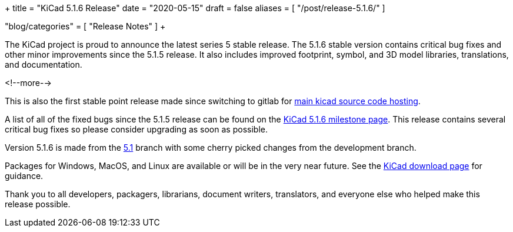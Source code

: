 +++
title = "KiCad 5.1.6 Release"
date = "2020-05-15"
draft = false
aliases = [
    "/post/release-5.1.6/"
]

"blog/categories" = [
    "Release Notes"
]
+++

The KiCad project is proud to announce the latest series 5 stable
release.  The 5.1.6 stable version contains critical bug fixes and
other minor improvements since the 5.1.5 release.  It also includes
improved footprint, symbol, and 3D model libraries, translations,
and documentation.

<!--more-->

This is also the first stable point release made since switching to
gitlab for https://gitlab.com/kicad[main kicad source code hosting].

A list of all of the fixed bugs since the 5.1.5 release can be found
on the https://gitlab.com/groups/kicad/code/-/milestones/1[KiCad 5.1.6
milestone page].  This release contains several critical bug fixes so
please consider upgrading as soon as possible.

Version 5.1.6 is made from the
https://gitlab.com/kicad/code/kicad/-/commits/5.1/[5.1] branch with
some cherry picked changes from the development branch.

Packages for Windows, MacOS, and Linux are available or will be
in the very near future.  See the
link:/download[KiCad download page] for guidance.

Thank you to all developers, packagers, librarians, document writers,
translators, and everyone else who helped make this release possible.
